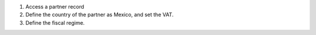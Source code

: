 #. Access a partner record
#. Define the country of the partner as Mexico, and set the VAT.
#. Define the fiscal regime.
